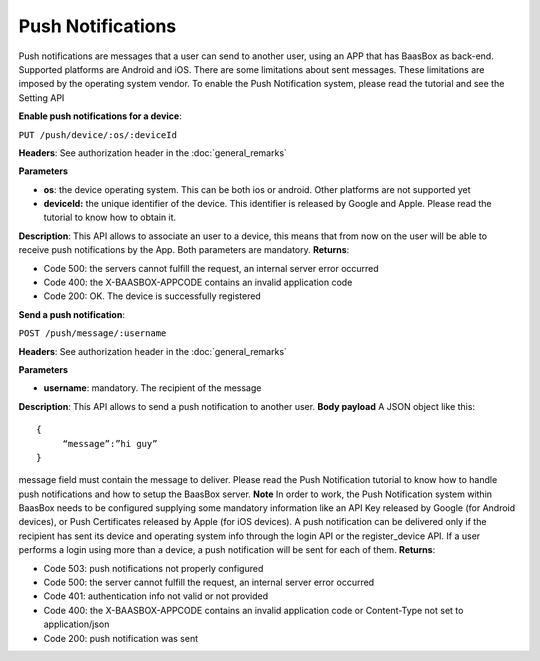 .. _rest-API:

Push Notifications
==================

Push notifications are messages that a user can send to another user,
using an APP that has BaasBox as back-end. Supported platforms are
Android and iOS. There are some limitations about sent messages. These
limitations are imposed by the operating system vendor. To enable the
Push Notification system, please read the tutorial and see the Setting
API

**Enable push notifications for a device**: 

``PUT
/push/device/:os/:deviceId`` 

**Headers**: See authorization header in the
:doc:`general_remarks`  

**Parameters**\ 

-  **os**: the device operating system. This can be both ios or android.
   Other platforms are not supported yet
-  **deviceId:** the unique identifier of the device. This identifier is
   released by Google and Apple. Please read the tutorial to know how to
   obtain it.

**Description**: This API allows to associate an user to a device, this
means that from now on the user will be able to receive push
notifications by the App. Both parameters are mandatory. **Returns**:

-  Code 500: the servers cannot fulfill the request, an internal server
   error occurred
-  Code 400: the X-BAASBOX-APPCODE contains an invalid application code
-  Code 200: OK. The device is successfully registered

**Send a push notification**: 

``POST /push/message/:username`` 

**Headers**:
See authorization header in the :doc:`general_remarks` 

**Parameters**\ 

-  **username**: mandatory. The recipient of the message

**Description**: This API allows to send a push notification to another
user. **Body payload**\  A JSON object like this:

::
  
   {
   	“message”:”hi guy”
   }
   

message field must contain the message to deliver. Please read the Push
Notification tutorial to know how to handle push notifications and how
to setup the BaasBox server. **Note**\  In order to work, the Push
Notification system within BaasBox needs to be configured supplying some
mandatory information like an API Key released by Google (for Android
devices), or Push Certificates released by Apple (for iOS devices). A
push notification can be delivered only if the recipient has sent its
device and operating system info through the login API or the
register\_device API. If a user performs a login using more than a
device, a push notification will be sent for each of them. **Returns**:

-  Code 503: push notifications not properly configured
-  Code 500: the server cannot fulfill the request, an internal server
   error occurred
-  Code 401: authentication info not valid or not provided
-  Code 400: the X-BAASBOX-APPCODE contains an invalid application code
   or Content-Type not set to application/json
-  Code 200: push notification was sent
